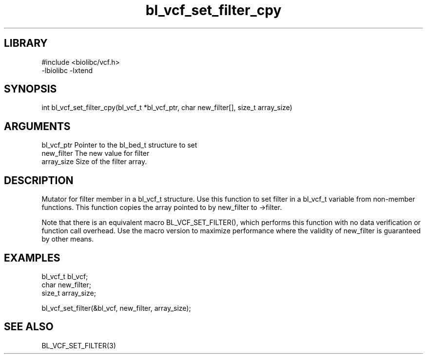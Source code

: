 \" Generated by c2man from bl_vcf_set_filter_cpy.c
.TH bl_vcf_set_filter_cpy 3

.SH LIBRARY
\" Indicate #includes, library name, -L and -l flags
.nf
.na
#include <biolibc/vcf.h>
-lbiolibc -lxtend
.ad
.fi

\" Convention:
\" Underline anything that is typed verbatim - commands, etc.
.SH SYNOPSIS
.PP
.nf 
.na
int     bl_vcf_set_filter_cpy(bl_vcf_t *bl_vcf_ptr, char new_filter[], size_t array_size)
.ad
.fi

.SH ARGUMENTS
.nf
.na
bl_vcf_ptr      Pointer to the bl_bed_t structure to set
new_filter      The new value for filter
array_size      Size of the filter array.
.ad
.fi

.SH DESCRIPTION

Mutator for filter member in a bl_vcf_t structure.
Use this function to set filter in a bl_vcf_t variable
from non-member functions.  This function copies the array pointed to
by new_filter to ->filter.

Note that there is an equivalent macro BL_VCF_SET_FILTER(), which performs
this function with no data verification or function call overhead.
Use the macro version to maximize performance where the validity
of new_filter is guaranteed by other means.

.SH EXAMPLES
.nf
.na

bl_vcf_t        bl_vcf;
char            new_filter;
size_t          array_size;

bl_vcf_set_filter(&bl_vcf, new_filter, array_size);
.ad
.fi

.SH SEE ALSO

BL_VCF_SET_FILTER(3)

